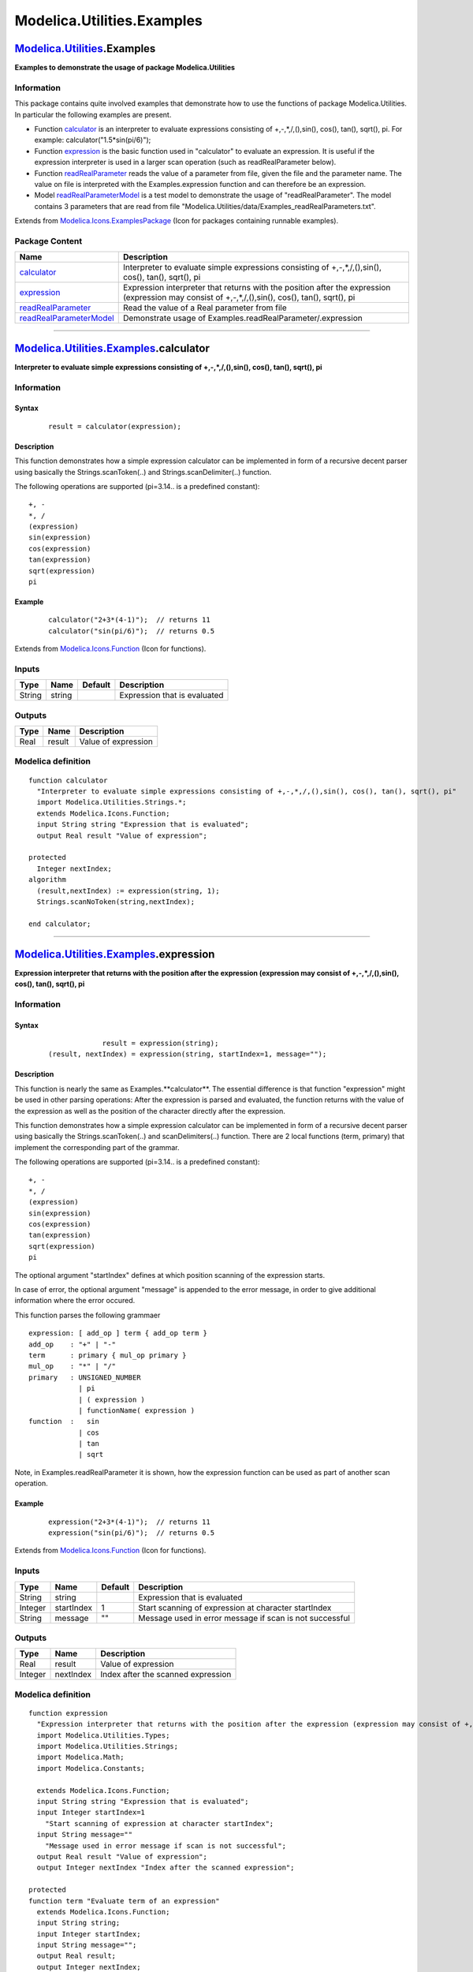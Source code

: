 ===========================
Modelica.Utilities.Examples
===========================

`Modelica.Utilities <Modelica_Utilities.html#Modelica.Utilities>`_.Examples
---------------------------------------------------------------------------

**Examples to demonstrate the usage of package Modelica.Utilities**

Information
~~~~~~~~~~~

::

This package contains quite involved examples that demonstrate how to
use the functions of package Modelica.Utilities. In particular the
following examples are present.

-  Function
   `calculator <Modelica_Utilities_Examples.html#Modelica.Utilities.Examples.calculator>`_
   is an interpreter to evaluate expressions consisting of
   +,-,\*,/,(),sin(), cos(), tan(), sqrt(), pi. For example:
   calculator("1.5\*sin(pi/6)");
-  Function
   `expression <Modelica_Utilities_Examples.html#Modelica.Utilities.Examples.expression>`_
   is the basic function used in "calculator" to evaluate an expression.
   It is useful if the expression interpreter is used in a larger scan
   operation (such as readRealParameter below).
-  Function
   `readRealParameter <Modelica_Utilities_Examples.html#Modelica.Utilities.Examples.readRealParameter>`_
   reads the value of a parameter from file, given the file and the
   parameter name. The value on file is interpreted with the
   Examples.expression function and can therefore be an expression.
-  Model
   `readRealParameterModel <Modelica_Utilities_Examples.html#Modelica.Utilities.Examples.readRealParameterModel>`_
   is a test model to demonstrate the usage of "readRealParameter". The
   model contains 3 parameters that are read from file
   "Modelica.Utilities/data/Examples\_readRealParameters.txt".

::

Extends from
`Modelica.Icons.ExamplesPackage <Modelica_Icons_ExamplesPackage.html#Modelica.Icons.ExamplesPackage>`_
(Icon for packages containing runnable examples).

Package Content
~~~~~~~~~~~~~~~

+------------------------------------------------------------------------------------------------------------------------------------------------------------------------+-----------------------------------------------------------------------------------------------------------------------------------------------------+
| Name                                                                                                                                                                   | Description                                                                                                                                         |
+========================================================================================================================================================================+=====================================================================================================================================================+
| |image4| `calculator <Modelica_Utilities_Examples.html#Modelica.Utilities.Examples.calculator>`_                                                                       | Interpreter to evaluate simple expressions consisting of +,-,\*,/,(),sin(), cos(), tan(), sqrt(), pi                                                |
+------------------------------------------------------------------------------------------------------------------------------------------------------------------------+-----------------------------------------------------------------------------------------------------------------------------------------------------+
| |image5| `expression <Modelica_Utilities_Examples.html#Modelica.Utilities.Examples.expression>`_                                                                       | Expression interpreter that returns with the position after the expression (expression may consist of +,-,\*,/,(),sin(), cos(), tan(), sqrt(), pi   |
+------------------------------------------------------------------------------------------------------------------------------------------------------------------------+-----------------------------------------------------------------------------------------------------------------------------------------------------+
| |image6| `readRealParameter <Modelica_Utilities_Examples.html#Modelica.Utilities.Examples.readRealParameter>`_                                                         | Read the value of a Real parameter from file                                                                                                        |
+------------------------------------------------------------------------------------------------------------------------------------------------------------------------+-----------------------------------------------------------------------------------------------------------------------------------------------------+
| |image7| `readRealParameterModel <Modelica_Utilities_Examples.html#Modelica.Utilities.Examples.readRealParameterModel>`_                                               | Demonstrate usage of Examples.readRealParameter/.expression                                                                                         |
+------------------------------------------------------------------------------------------------------------------------------------------------------------------------+-----------------------------------------------------------------------------------------------------------------------------------------------------+

--------------

|image8| `Modelica.Utilities.Examples <Modelica_Utilities_Examples.html#Modelica.Utilities.Examples>`_.calculator
-----------------------------------------------------------------------------------------------------------------

**Interpreter to evaluate simple expressions consisting of
+,-,\*,/,(),sin(), cos(), tan(), sqrt(), pi**

Information
~~~~~~~~~~~

::

Syntax
^^^^^^

    ::

        result = calculator(expression);

Description
^^^^^^^^^^^

This function demonstrates how a simple expression calculator can be
implemented in form of a recursive decent parser using basically the
Strings.scanToken(..) and Strings.scanDelimiter(..) function.

The following operations are supported (pi=3.14.. is a predefined
constant):

::

       +, -
       *, /
       (expression)
       sin(expression)
       cos(expression)
       tan(expression)
       sqrt(expression)
       pi

Example
^^^^^^^

    ::

          calculator("2+3*(4-1)");  // returns 11
          calculator("sin(pi/6)");  // returns 0.5

::

Extends from
`Modelica.Icons.Function <Modelica_Icons.html#Modelica.Icons.Function>`_
(Icon for functions).

Inputs
~~~~~~

+----------+----------+-----------+--------------------------------+
| Type     | Name     | Default   | Description                    |
+==========+==========+===========+================================+
| String   | string   |           | Expression that is evaluated   |
+----------+----------+-----------+--------------------------------+

Outputs
~~~~~~~

+--------+----------+-----------------------+
| Type   | Name     | Description           |
+========+==========+=======================+
| Real   | result   | Value of expression   |
+--------+----------+-----------------------+

Modelica definition
~~~~~~~~~~~~~~~~~~~

::

    function calculator 
      "Interpreter to evaluate simple expressions consisting of +,-,*,/,(),sin(), cos(), tan(), sqrt(), pi"
      import Modelica.Utilities.Strings.*;
      extends Modelica.Icons.Function;
      input String string "Expression that is evaluated";
      output Real result "Value of expression";

    protected 
      Integer nextIndex;
    algorithm 
      (result,nextIndex) := expression(string, 1);
      Strings.scanNoToken(string,nextIndex);

    end calculator;

--------------

|image9| `Modelica.Utilities.Examples <Modelica_Utilities_Examples.html#Modelica.Utilities.Examples>`_.expression
-----------------------------------------------------------------------------------------------------------------

**Expression interpreter that returns with the position after the
expression (expression may consist of +,-,\*,/,(),sin(), cos(), tan(),
sqrt(), pi**

Information
~~~~~~~~~~~

::

Syntax
^^^^^^

    ::

                     result = expression(string);
        (result, nextIndex) = expression(string, startIndex=1, message="");

Description
^^^^^^^^^^^

This function is nearly the same as Examples.**calculator**. The
essential difference is that function "expression" might be used in
other parsing operations: After the expression is parsed and evaluated,
the function returns with the value of the expression as well as the
position of the character directly after the expression.

This function demonstrates how a simple expression calculator can be
implemented in form of a recursive decent parser using basically the
Strings.scanToken(..) and scanDelimiters(..) function. There are 2 local
functions (term, primary) that implement the corresponding part of the
grammar.

The following operations are supported (pi=3.14.. is a predefined
constant):

::

       +, -
       *, /
       (expression)
       sin(expression)
       cos(expression)
       tan(expression)
       sqrt(expression)
       pi

The optional argument "startIndex" defines at which position scanning of
the expression starts.

In case of error, the optional argument "message" is appended to the
error message, in order to give additional information where the error
occured.

This function parses the following grammaer

::

      expression: [ add_op ] term { add_op term }
      add_op    : "+" | "-"
      term      : primary { mul_op primary }
      mul_op    : "*" | "/"
      primary   : UNSIGNED_NUMBER
                  | pi
                  | ( expression )
                  | functionName( expression )
      function  :   sin
                  | cos
                  | tan
                  | sqrt

Note, in Examples.readRealParameter it is shown, how the expression
function can be used as part of another scan operation.

Example
^^^^^^^

    ::

          expression("2+3*(4-1)");  // returns 11
          expression("sin(pi/6)");  // returns 0.5

::

Extends from
`Modelica.Icons.Function <Modelica_Icons.html#Modelica.Icons.Function>`_
(Icon for functions).

Inputs
~~~~~~

+-----------+--------------+-----------+-----------------------------------------------------------+
| Type      | Name         | Default   | Description                                               |
+===========+==============+===========+===========================================================+
| String    | string       |           | Expression that is evaluated                              |
+-----------+--------------+-----------+-----------------------------------------------------------+
| Integer   | startIndex   | 1         | Start scanning of expression at character startIndex      |
+-----------+--------------+-----------+-----------------------------------------------------------+
| String    | message      | ""        | Message used in error message if scan is not successful   |
+-----------+--------------+-----------+-----------------------------------------------------------+

Outputs
~~~~~~~

+-----------+-------------+--------------------------------------+
| Type      | Name        | Description                          |
+===========+=============+======================================+
| Real      | result      | Value of expression                  |
+-----------+-------------+--------------------------------------+
| Integer   | nextIndex   | Index after the scanned expression   |
+-----------+-------------+--------------------------------------+

Modelica definition
~~~~~~~~~~~~~~~~~~~

::

    function expression 
      "Expression interpreter that returns with the position after the expression (expression may consist of +,-,*,/,(),sin(), cos(), tan(), sqrt(), pi"
      import Modelica.Utilities.Types;
      import Modelica.Utilities.Strings;
      import Modelica.Math;
      import Modelica.Constants;

      extends Modelica.Icons.Function;
      input String string "Expression that is evaluated";
      input Integer startIndex=1 
        "Start scanning of expression at character startIndex";
      input String message="" 
        "Message used in error message if scan is not successful";
      output Real result "Value of expression";
      output Integer nextIndex "Index after the scanned expression";

    protected 
    function term "Evaluate term of an expression"
      extends Modelica.Icons.Function;
      input String string;
      input Integer startIndex;
      input String message="";
      output Real result;
      output Integer nextIndex;
      protected 
      Real result2;
      Boolean scanning=true;
      String opString;
    algorithm 
      // scan for "primary * primary" or "primary / primary"
      (result, nextIndex) := primary(string, startIndex, message);
      while scanning loop
        (opString, nextIndex) := Strings.scanDelimiter(
                                        string, nextIndex, {"*","/",""}, message);
        if opString == "" then
           scanning := false;
        else
           (result2, nextIndex) := primary(string, nextIndex, message);
           result := if opString == "*" then result*result2 else result/result2;
        end if;
      end while;
    end term;

    function primary "Evaluate primary of an expression"
      extends Modelica.Icons.Function;

      input String string;
      input Integer startIndex;
      input String message="";
      output Real result;
      output Integer nextIndex;
      protected 
      Types.TokenValue token;
      Real result2;
      String delimiter;
      String functionName;
      Real pi = Constants.pi;
    algorithm 
      (token,nextIndex) := Strings.scanToken(string, startIndex,unsigned=true);
      if token.tokenType == Types.TokenType.DelimiterToken and token.string == "(" then
        (result,nextIndex) := expression(string, nextIndex,message);
        (delimiter,nextIndex) := Strings.scanDelimiter(string,nextIndex,{")"}, message);

      elseif token.tokenType == Types.TokenType.RealToken then
        result := token.real;

      elseif token.tokenType == Types.TokenType.IntegerToken then
        result := token.integer;

      elseif token.tokenType == Types.TokenType.IdentifierToken then
        if token.string == "pi" then
           result := pi;
        else
           functionName := token.string;
           (delimiter,nextIndex) := Strings.scanDelimiter(string,nextIndex,{"("}, message);
           (result,nextIndex)    := expression(string, nextIndex, message);
           (delimiter,nextIndex) := Strings.scanDelimiter(string,nextIndex,{")"}, message);
           if functionName == "sin" then
             result := Math.sin(result);
           elseif functionName == "cos" then
             result := Math.cos(result);
           elseif functionName == "tan" then
             result := Math.tan(result);
           elseif functionName == "sqrt" then
             if result < 0.0 then
                Strings.syntaxError(string, startIndex, "Argument of call \"sqrt(" + String(result) + ")\" is negative.\n" +
                            "Imaginary numbers are not supported by the calculator.\n" + message);
             end if;
             result := sqrt(result);
           else
             Strings.syntaxError(string, startIndex, "Function \"" + functionName + "\" is unknown (not supported)\n" +
                                             message);
           end if;
        end if;

      else
        Strings.syntaxError(string, startIndex, "Invalid primary of expression.\n" + message);
      end if;
    end primary;

      Real result2;
      String signOfNumber;
      Boolean scanning=true;
      String opString;
    algorithm 
      // scan for optional leading "+" or "-" sign
      (signOfNumber, nextIndex) :=Strings.scanDelimiter(
                                       string, startIndex, {"+","-",""}, message);

      // scan for "term + term" or "term - term"
      (result, nextIndex) := term(string, nextIndex, message);
      if signOfNumber == "-" then
         result := -result;
      end if;

      while scanning loop
        (opString, nextIndex) := Strings.scanDelimiter(
                                        string, nextIndex, {"+","-",""}, message);
        if opString == "" then
           scanning := false;
        else
           (result2, nextIndex) := term(string, nextIndex, message);
           result := if opString == "+" then result+result2 else result-result2;
        end if;
      end while;

    end expression;

--------------

|image10| `Modelica.Utilities.Examples <Modelica_Utilities_Examples.html#Modelica.Utilities.Examples>`_.readRealParameter
-------------------------------------------------------------------------------------------------------------------------

**Read the value of a Real parameter from file**

Information
~~~~~~~~~~~

::

Syntax
^^^^^^

    ::

        result = readRealParameter(fileName, name);

Description
^^^^^^^^^^^

This function demonstrates how a function can be implemented that reads
the value of a parameter from file. The function performs the following
actions:

#. It opens file "fileName" and reads the lines of the file.
#. In every line, Modelica line comments ("// ... end-of-line") are
   skipped
#. If a line consists of "name = expression" and the "name" in this line
   is identical to the second argument "name" of the function call, the
   expression calculator Examples.expression is used to evaluate the
   expression after the "=" character. The expression can optionally be
   terminated with a ";".
#. The result of the expression evaluation is returned as the value of
   the parameter "name".

Example
^^^^^^^

On file "test.txt" the following lines might be present:

    ::

        // Motor data
        J        = 2.3     // inertia
        w_rel0   = 1.5*2;  // relative angular velocity
        phi_rel0 = pi/3

The function returns the value "3.0" when called as:

    ::

        readRealParameter("test.txt", "w_rel0")

::

Extends from
`Modelica.Icons.Function <Modelica_Icons.html#Modelica.Icons.Function>`_
(Icon for functions).

Inputs
~~~~~~

+----------+------------+-----------+---------------------+
| Type     | Name       | Default   | Description         |
+==========+============+===========+=====================+
| String   | fileName   |           | Name of file        |
+----------+------------+-----------+---------------------+
| String   | name       |           | Name of parameter   |
+----------+------------+-----------+---------------------+

Outputs
~~~~~~~

+--------+----------+-------------------------------------+
| Type   | Name     | Description                         |
+========+==========+=====================================+
| Real   | result   | Actual value of parameter on file   |
+--------+----------+-------------------------------------+

Modelica definition
~~~~~~~~~~~~~~~~~~~

::

    function readRealParameter 
      "Read the value of a Real parameter from file"
      import Modelica.Utilities.*;
      extends Modelica.Icons.Function;
      input String fileName "Name of file";
      input String name "Name of parameter";
      output Real result "Actual value of parameter on file";

    protected 
      String line;
      String identifier;
      String delimiter;
      Integer nextIndex;
      Integer iline=1;
      Types.TokenValue token;
      String message = "in file \"" + fileName + "\" on line ";
      String message2;
      Boolean found = false;
      Boolean endOfFile=false;
    algorithm 
     (line, endOfFile) :=Streams.readLine(fileName, iline);

      while not found and not endOfFile loop
        (token, nextIndex) := Strings.scanToken(line);
         if token.tokenType == Types.TokenType.NoToken then
            // skip line
            iline := iline + 1;
         elseif token.tokenType == Types.TokenType.IdentifierToken then
            if token.string == name then
               // name found, get value of "name = value;"
               message2 := message + String(iline);
               (delimiter,nextIndex) := Strings.scanDelimiter(line, nextIndex, {"="}, message2);
               (result,nextIndex)    := Examples.expression(line, nextIndex, message2);
               (delimiter,nextIndex) := Strings.scanDelimiter(line, nextIndex, {";", ""}, message2);
               Strings.scanNoToken(line, nextIndex, message2);
               found := true;
            else
               // wrong name, skip line
               iline := iline + 1;
            end if;
         else
            // wrong token
            Strings.syntaxError(line, nextIndex, "Expected identifier " + message + String(iline));
         end if;

         // read next line
         (line, endOfFile) :=Streams.readLine(fileName, iline);
      end while;

      if not found then
         Streams.error("Parameter \"" + name + "\" not found in file \"" + fileName + "\"");
      end if;

    end readRealParameter;

--------------

|image11| `Modelica.Utilities.Examples <Modelica_Utilities_Examples.html#Modelica.Utilities.Examples>`_.readRealParameterModel
------------------------------------------------------------------------------------------------------------------------------

**Demonstrate usage of Examples.readRealParameter/.expression**

Information
~~~~~~~~~~~

::

Model that shows the usage of Examples.readRealParameter and
Examples.expression. The model has 3 parameters and the values of these
parameters are read from a file.

::

Extends from
`Modelica.Icons.Example <Modelica_Icons.html#Modelica.Icons.Example>`_
(Icon for runnable examples).

Parameters
~~~~~~~~~~

+-------------------------------------------------------------------------------+-------------+------------------------------------+-------------------------------------+
| Type                                                                          | Name        | Default                            | Description                         |
+===============================================================================+=============+====================================+=====================================+
| String                                                                        | file        | "Modelica/Resources/Data/Uti...    | File on which data is present       |
+-------------------------------------------------------------------------------+-------------+------------------------------------+-------------------------------------+
| `Inertia <Modelica_SIunits.html#Modelica.SIunits.Inertia>`_                   | J           | readRealParameter(file, "J")       | Inertia [kg.m2]                     |
+-------------------------------------------------------------------------------+-------------+------------------------------------+-------------------------------------+
| `Angle <Modelica_SIunits.html#Modelica.SIunits.Angle>`_                       | phi\_rel0   | readRealParameter(file, "phi...    | Relative angle [rad]                |
+-------------------------------------------------------------------------------+-------------+------------------------------------+-------------------------------------+
| `AngularVelocity <Modelica_SIunits.html#Modelica.SIunits.AngularVelocity>`_   | w\_rel0     | readRealParameter(file, "w\_r...   | Relative angular velocity [rad/s]   |
+-------------------------------------------------------------------------------+-------------+------------------------------------+-------------------------------------+

Modelica definition
~~~~~~~~~~~~~~~~~~~

::

    model readRealParameterModel 
      "Demonstrate usage of Examples.readRealParameter/.expression"
      import SI = Modelica.SIunits;
      extends Modelica.Icons.Example;

      parameter String file = "Modelica/Resources/Data/Utilities/Examples_readRealParameters.txt" 
        "File on which data is present";
      parameter SI.Inertia J =              readRealParameter(file, "J") "Inertia";
      parameter SI.Angle phi_rel0 =         readRealParameter(file, "phi_rel0") 
        "Relative angle";
      parameter SI.AngularVelocity w_rel0 = readRealParameter(file, "w_rel0") 
        "Relative angular velocity";

    end readRealParameterModel;

--------------

`Automatically generated <http://www.3ds.com/>`_ Fri Nov 12 16:31:49
2010.

.. |Modelica.Utilities.Examples.calculator| image:: Modelica.Utilities.Examples.calculatorS.png
.. |Modelica.Utilities.Examples.expression| image:: Modelica.Utilities.Examples.calculatorS.png
.. |Modelica.Utilities.Examples.readRealParameter| image:: Modelica.Utilities.Examples.calculatorS.png
.. |Modelica.Utilities.Examples.readRealParameterModel| image:: Modelica.Utilities.Examples.readRealParameterModelS.png
.. |image4| image:: Modelica.Utilities.Examples.calculatorS.png
.. |image5| image:: Modelica.Utilities.Examples.calculatorS.png
.. |image6| image:: Modelica.Utilities.Examples.calculatorS.png
.. |image7| image:: Modelica.Utilities.Examples.readRealParameterModelS.png
.. |image8| image:: Modelica.Utilities.Examples.calculatorI.png
.. |image9| image:: Modelica.Utilities.Examples.calculatorI.png
.. |image10| image:: Modelica.Utilities.Examples.calculatorI.png
.. |image11| image:: Modelica.Utilities.Examples.readRealParameterModelI.png
